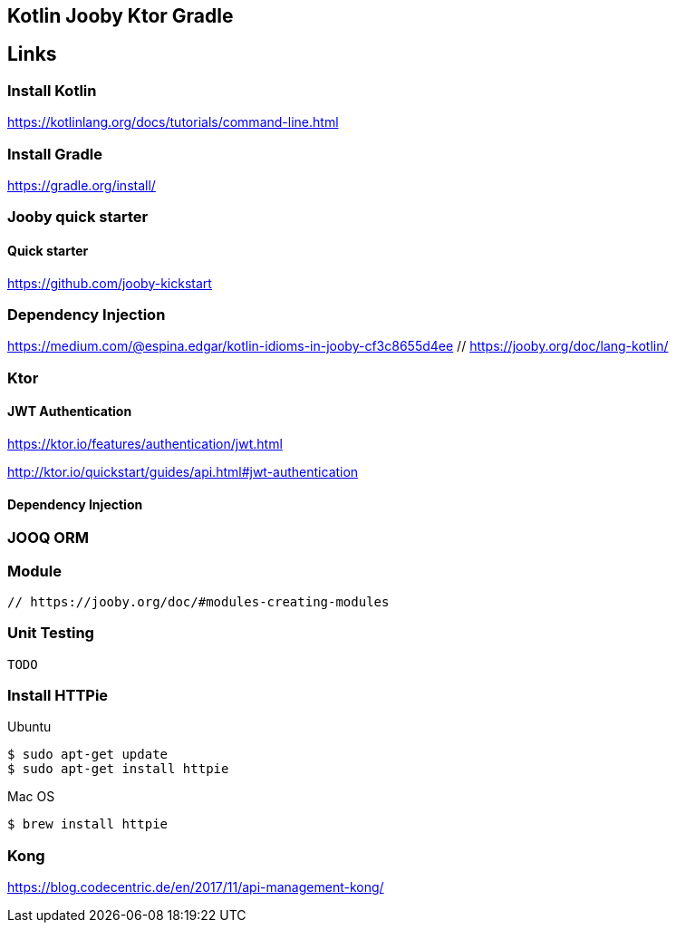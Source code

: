 == Kotlin Jooby Ktor Gradle

== Links


=== Install Kotlin
https://kotlinlang.org/docs/tutorials/command-line.html

=== Install Gradle
https://gradle.org/install/

=== Jooby quick starter

==== Quick starter
https://github.com/jooby-kickstart

=== Dependency Injection
https://medium.com/@espina.edgar/kotlin-idioms-in-jooby-cf3c8655d4ee
 // https://jooby.org/doc/lang-kotlin/

=== Ktor

==== JWT Authentication

https://ktor.io/features/authentication/jwt.html

http://ktor.io/quickstart/guides/api.html#jwt-authentication

==== Dependency Injection


=== JOOQ ORM


=== Module
 // https://jooby.org/doc/#modules-creating-modules

=== Unit Testing
 TODO

=== Install HTTPie
Ubuntu
[source,shell]
----
$ sudo apt-get update
$ sudo apt-get install httpie
----
Mac OS
[source,shell]
----
$ brew install httpie
----

=== Kong
https://blog.codecentric.de/en/2017/11/api-management-kong/
